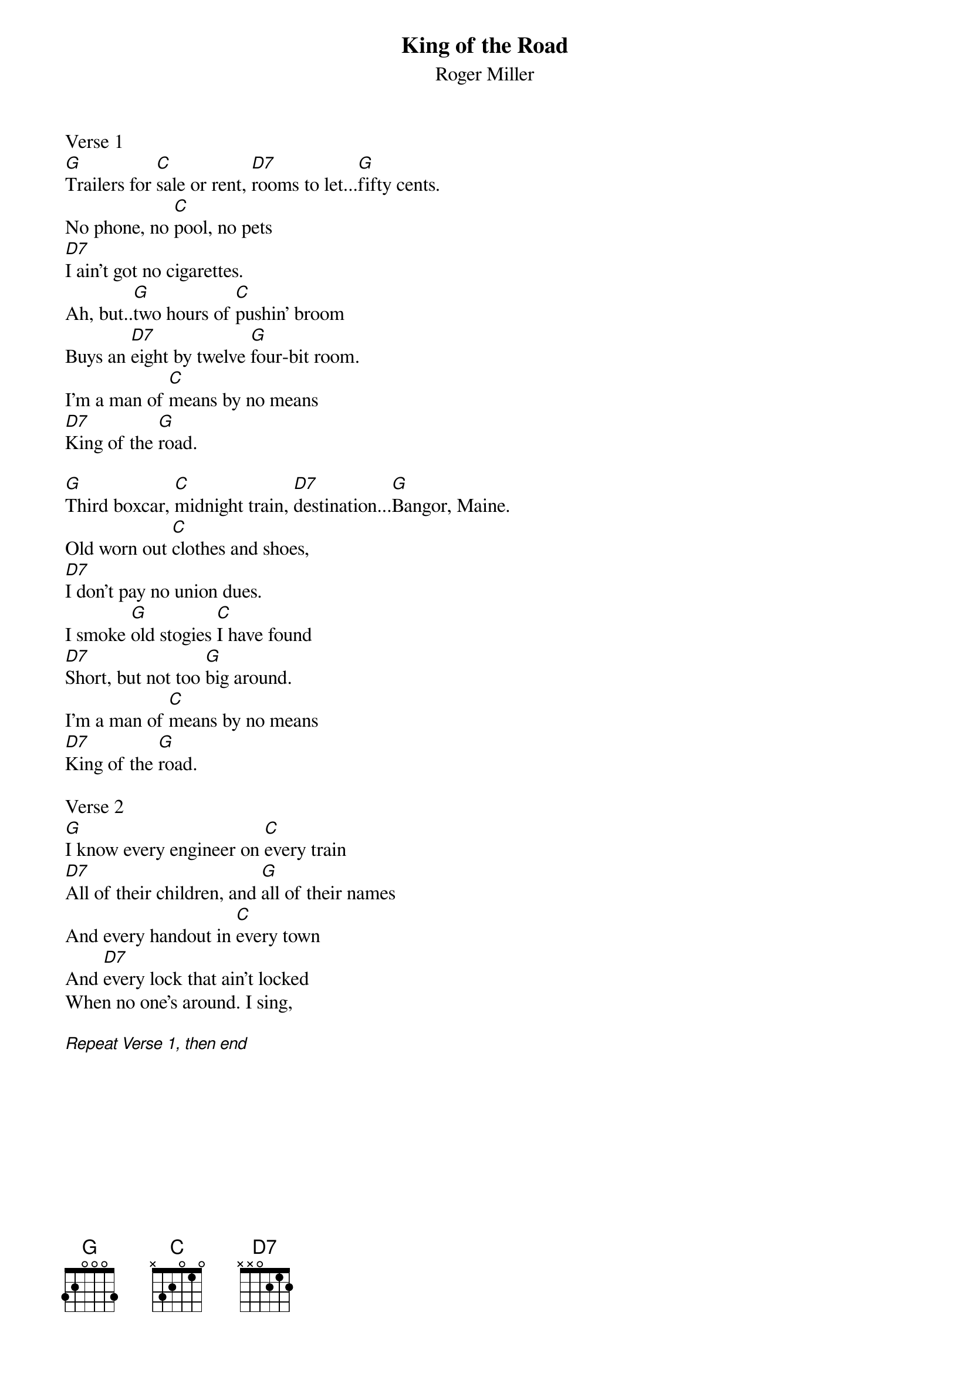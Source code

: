 {t:King of the Road}
{st:Roger Miller}

Verse 1
[G]Trailers for [C]sale or rent, [D7]rooms to let...[G]fifty cents.
No phone, no [C]pool, no pets
[D7]I ain't got no cigarettes.
Ah, but..[G]two hours of [C]pushin' broom
Buys an [D7]eight by twelve [G]four-bit room.
I'm a man of [C]means by no means
[D7]King of the [G]road.

[G]Third boxcar, [C]midnight train, [D7]destination...[G]Bangor, Maine.
Old worn out [C]clothes and shoes,
[D7]I don't pay no union dues.
I smoke [G]old stogies [C]I have found
[D7]Short, but not too [G]big around.
I'm a man of [C]means by no means
[D7]King of the [G]road.

Verse 2
[G]I know every engineer on [C]every train
[D7]All of their children, and [G]all of their names
And every handout in [C]every town
And [D7]every lock that ain't locked
When no one's around. I sing,

[Repeat Verse 1, then end]
